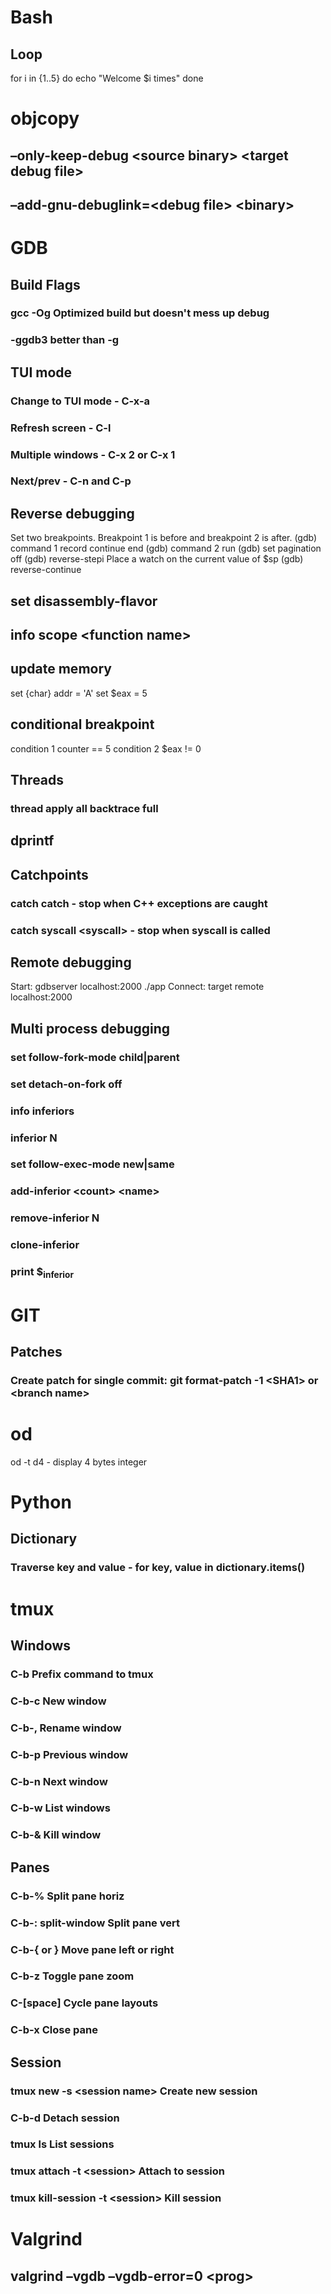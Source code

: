 * Bash
** Loop
for i in {1..5}
do
   echo "Welcome $i times"
done
* objcopy
** --only-keep-debug <source binary> <target debug file>
** --add-gnu-debuglink=<debug file> <binary>
* GDB
** Build Flags
*** gcc -Og        Optimized build but doesn't mess up debug
*** -ggdb3 better than -g
** TUI mode
*** Change to TUI mode - C-x-a
*** Refresh screen - C-l
*** Multiple windows - C-x 2 or C-x 1
*** Next/prev - C-n and C-p
** Reverse debugging
Set two breakpoints. Breakpoint 1 is before and breakpoint 2 is after.
(gdb) command 1
record
continue
end
(gdb) command 2
run
(gdb) set pagination off
(gdb) reverse-stepi
Place a watch on the current value of $sp
(gdb) reverse-continue
** set disassembly-flavor
** info scope <function name>
** update memory
set {char} addr = 'A'
set $eax = 5
** conditional breakpoint
condition 1 counter == 5
condition 2 $eax != 0
** Threads
*** thread apply all backtrace full
** dprintf
** Catchpoints
*** catch catch - stop when C++ exceptions are caught
*** catch syscall <syscall> - stop when syscall is called
** Remote debugging
Start: gdbserver localhost:2000 ./app
Connect: target remote localhost:2000
** Multi process debugging
*** set follow-fork-mode child|parent
*** set detach-on-fork off
*** info inferiors
*** inferior N
*** set follow-exec-mode new|same
*** add-inferior <count> <name>
*** remove-inferior N
*** clone-inferior
*** print $_inferior
* GIT
** Patches
*** Create patch for single commit: git format-patch -1 <SHA1> or <branch name>
* od
od -t d4 - display 4 bytes integer
* Python
** Dictionary
*** Traverse key and value - for key, value in dictionary.items()
* tmux
** Windows
*** C-b        Prefix command to tmux
*** C-b-c      New window
*** C-b-,      Rename window
*** C-b-p                       Previous window
*** C-b-n                        Next window
*** C-b-w                        List windows
*** C-b-&                        Kill window
** Panes
*** C-b-%                        Split pane horiz
*** C-b-: split-window           Split pane vert
*** C-b-{ or }                   Move pane left or right
*** C-b-z                        Toggle pane zoom
*** C-[space]                    Cycle pane layouts
*** C-b-x                        Close pane
** Session
*** tmux new -s <session name>      Create new session
*** C-b-d                           Detach session
*** tmux ls                         List sessions
*** tmux attach -t <session>        Attach to session
*** tmux kill-session -t <session>  Kill session
* Valgrind
** valgrind --vgdb --vgdb-error=0 <prog>
